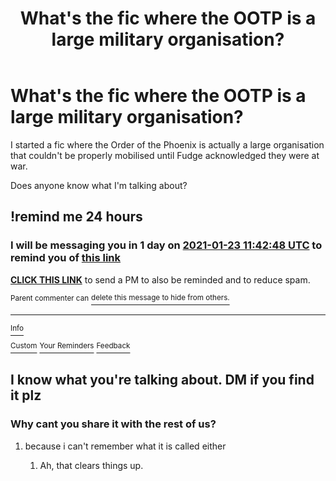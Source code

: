 #+TITLE: What's the fic where the OOTP is a large military organisation?

* What's the fic where the OOTP is a large military organisation?
:PROPERTIES:
:Author: whoisgeorgesand
:Score: 29
:DateUnix: 1611276850.0
:DateShort: 2021-Jan-22
:FlairText: What's That Fic?
:END:
I started a fic where the Order of the Phoenix is actually a large organisation that couldn't be properly mobilised until Fudge acknowledged they were at war.

Does anyone know what I'm talking about?


** !remind me 24 hours
:PROPERTIES:
:Author: DutchOwns
:Score: 1
:DateUnix: 1611315768.0
:DateShort: 2021-Jan-22
:END:

*** I will be messaging you in 1 day on [[http://www.wolframalpha.com/input/?i=2021-01-23%2011:42:48%20UTC%20To%20Local%20Time][*2021-01-23 11:42:48 UTC*]] to remind you of [[https://np.reddit.com/r/HPfanfiction/comments/l2c8h4/whats_the_fic_where_the_ootp_is_a_large_military/gk60ca8/?context=3][*this link*]]

[[https://np.reddit.com/message/compose/?to=RemindMeBot&subject=Reminder&message=%5Bhttps%3A%2F%2Fwww.reddit.com%2Fr%2FHPfanfiction%2Fcomments%2Fl2c8h4%2Fwhats_the_fic_where_the_ootp_is_a_large_military%2Fgk60ca8%2F%5D%0A%0ARemindMe%21%202021-01-23%2011%3A42%3A48%20UTC][*CLICK THIS LINK*]] to send a PM to also be reminded and to reduce spam.

^{Parent commenter can} [[https://np.reddit.com/message/compose/?to=RemindMeBot&subject=Delete%20Comment&message=Delete%21%20l2c8h4][^{delete this message to hide from others.}]]

--------------

[[https://np.reddit.com/r/RemindMeBot/comments/e1bko7/remindmebot_info_v21/][^{Info}]]

[[https://np.reddit.com/message/compose/?to=RemindMeBot&subject=Reminder&message=%5BLink%20or%20message%20inside%20square%20brackets%5D%0A%0ARemindMe%21%20Time%20period%20here][^{Custom}]]
[[https://np.reddit.com/message/compose/?to=RemindMeBot&subject=List%20Of%20Reminders&message=MyReminders%21][^{Your Reminders}]]
[[https://np.reddit.com/message/compose/?to=Watchful1&subject=RemindMeBot%20Feedback][^{Feedback}]]
:PROPERTIES:
:Author: RemindMeBot
:Score: 2
:DateUnix: 1611315795.0
:DateShort: 2021-Jan-22
:END:


** I know what you're talking about. DM if you find it plz
:PROPERTIES:
:Author: fabgamerzfam
:Score: -13
:DateUnix: 1611292563.0
:DateShort: 2021-Jan-22
:END:

*** Why cant you share it with the rest of us?
:PROPERTIES:
:Author: ARJ139
:Score: 19
:DateUnix: 1611296244.0
:DateShort: 2021-Jan-22
:END:

**** because i can't remember what it is called either
:PROPERTIES:
:Author: fabgamerzfam
:Score: 2
:DateUnix: 1611328866.0
:DateShort: 2021-Jan-22
:END:

***** Ah, that clears things up.
:PROPERTIES:
:Author: ARJ139
:Score: 2
:DateUnix: 1611335807.0
:DateShort: 2021-Jan-22
:END:
